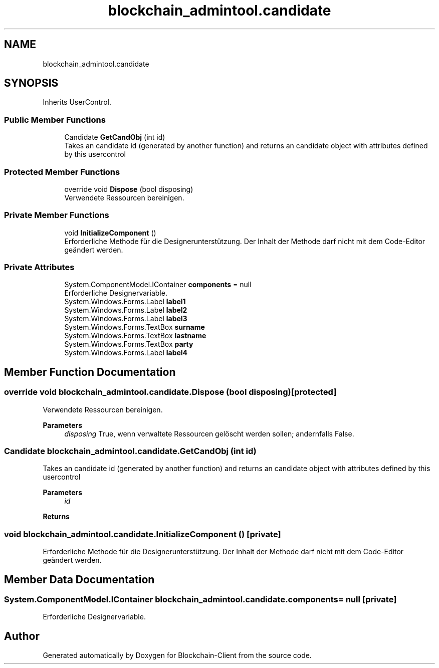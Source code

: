 .TH "blockchain_admintool.candidate" 3 "Mon Dec 14 2020" "Blockchain-Client" \" -*- nroff -*-
.ad l
.nh
.SH NAME
blockchain_admintool.candidate
.SH SYNOPSIS
.br
.PP
.PP
Inherits UserControl\&.
.SS "Public Member Functions"

.in +1c
.ti -1c
.RI "Candidate \fBGetCandObj\fP (int id)"
.br
.RI "Takes an candidate id (generated by another function) and returns an candidate object with attributes defined by this usercontrol "
.in -1c
.SS "Protected Member Functions"

.in +1c
.ti -1c
.RI "override void \fBDispose\fP (bool disposing)"
.br
.RI "Verwendete Ressourcen bereinigen\&. "
.in -1c
.SS "Private Member Functions"

.in +1c
.ti -1c
.RI "void \fBInitializeComponent\fP ()"
.br
.RI "Erforderliche Methode für die Designerunterstützung\&. Der Inhalt der Methode darf nicht mit dem Code-Editor geändert werden\&. "
.in -1c
.SS "Private Attributes"

.in +1c
.ti -1c
.RI "System\&.ComponentModel\&.IContainer \fBcomponents\fP = null"
.br
.RI "Erforderliche Designervariable\&. "
.ti -1c
.RI "System\&.Windows\&.Forms\&.Label \fBlabel1\fP"
.br
.ti -1c
.RI "System\&.Windows\&.Forms\&.Label \fBlabel2\fP"
.br
.ti -1c
.RI "System\&.Windows\&.Forms\&.Label \fBlabel3\fP"
.br
.ti -1c
.RI "System\&.Windows\&.Forms\&.TextBox \fBsurname\fP"
.br
.ti -1c
.RI "System\&.Windows\&.Forms\&.TextBox \fBlastname\fP"
.br
.ti -1c
.RI "System\&.Windows\&.Forms\&.TextBox \fBparty\fP"
.br
.ti -1c
.RI "System\&.Windows\&.Forms\&.Label \fBlabel4\fP"
.br
.in -1c
.SH "Member Function Documentation"
.PP 
.SS "override void blockchain_admintool\&.candidate\&.Dispose (bool disposing)\fC [protected]\fP"

.PP
Verwendete Ressourcen bereinigen\&. 
.PP
\fBParameters\fP
.RS 4
\fIdisposing\fP True, wenn verwaltete Ressourcen gelöscht werden sollen; andernfalls False\&.
.RE
.PP

.SS "Candidate blockchain_admintool\&.candidate\&.GetCandObj (int id)"

.PP
Takes an candidate id (generated by another function) and returns an candidate object with attributes defined by this usercontrol 
.PP
\fBParameters\fP
.RS 4
\fIid\fP 
.RE
.PP
\fBReturns\fP
.RS 4
.RE
.PP

.SS "void blockchain_admintool\&.candidate\&.InitializeComponent ()\fC [private]\fP"

.PP
Erforderliche Methode für die Designerunterstützung\&. Der Inhalt der Methode darf nicht mit dem Code-Editor geändert werden\&. 
.SH "Member Data Documentation"
.PP 
.SS "System\&.ComponentModel\&.IContainer blockchain_admintool\&.candidate\&.components = null\fC [private]\fP"

.PP
Erforderliche Designervariable\&. 

.SH "Author"
.PP 
Generated automatically by Doxygen for Blockchain-Client from the source code\&.
